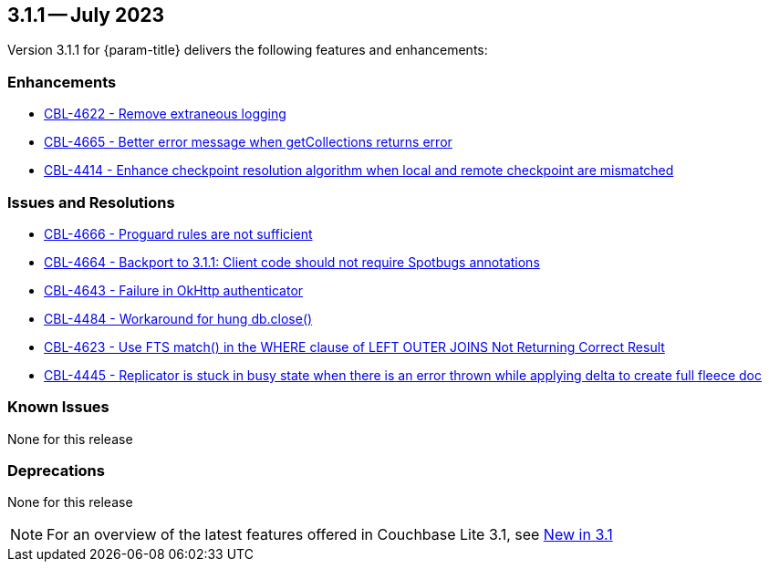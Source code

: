 [#maint-3-1-1]
== 3.1.1 -- July 2023

Version 3.1.1 for {param-title} delivers the following features and enhancements:

=== Enhancements

* https://issues.couchbase.com/browse/CBL-4622[CBL-4622 - Remove extraneous logging]

* https://issues.couchbase.com/browse/CBL-4665[CBL-4665 - Better error message when getCollections returns error]

* https://issues.couchbase.com/browse/CBL-4414[CBL-4414 - Enhance checkpoint resolution algorithm when local and remote checkpoint are mismatched]

=== Issues and Resolutions

* https://issues.couchbase.com/browse/CBL-4666[CBL-4666 - Proguard rules are not sufficient]

* https://issues.couchbase.com/browse/CBL-4664[CBL-4664 - Backport to 3.1.1: Client code should not require Spotbugs annotations]

* https://issues.couchbase.com/browse/CBL-4643[CBL-4643 - Failure in OkHttp authenticator]

* https://issues.couchbase.com/browse/CBL-4484[CBL-4484 - Workaround for hung db.close()]

* https://issues.couchbase.com/browse/CBL-4623[CBL-4623 - Use FTS match() in the WHERE clause of LEFT OUTER JOINS Not Returning Correct Result]

* https://issues.couchbase.com/browse/CBL-4445[CBL-4445 - Replicator is stuck in busy state when there is an error thrown while applying delta to create full fleece doc]

=== Known Issues

None for this release

=== Deprecations

None for this release

NOTE: For an overview of the latest features offered in Couchbase Lite 3.1, see xref:ROOT:cbl-whatsnew.adoc[New in 3.1]
